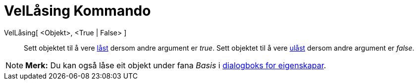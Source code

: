 = VelLåsing Kommando
:page-en: commands/SetFixed
ifdef::env-github[:imagesdir: /nn/modules/ROOT/assets/images]

VelLåsing[ <Objekt>, <True | False> ]::
  Sett objektet til å vere xref:/Objekteigenskapar.adoc[låst] dersom andre argument er _true_.
  Sett objektet til å vere xref:/Objekteigenskapar.adoc[ulåst] dersom andre argument er _false_.

[NOTE]
====

*Merk:* Du kan også låse eit objekt under fana _Basis_ i xref:/Eigenskapar.adoc[dialogboks for eigenskapar].

====
